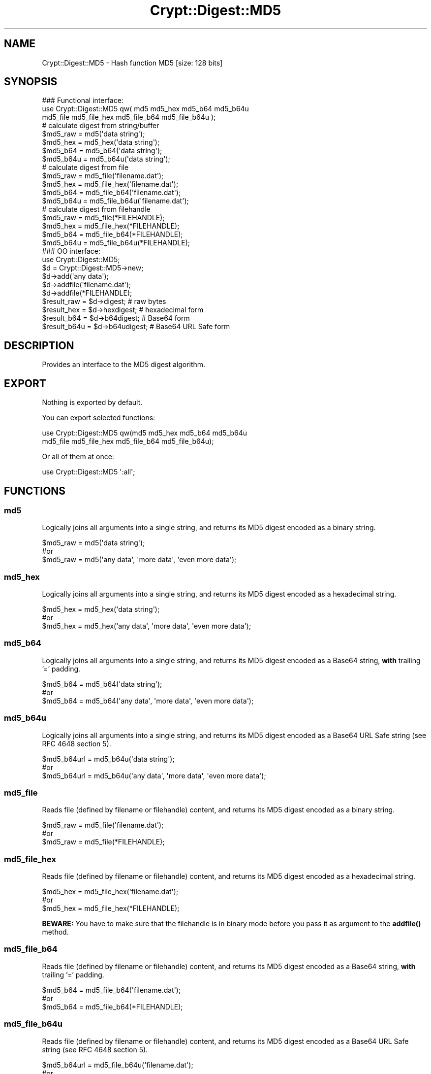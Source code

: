 .\" -*- mode: troff; coding: utf-8 -*-
.\" Automatically generated by Pod::Man 5.01 (Pod::Simple 3.43)
.\"
.\" Standard preamble:
.\" ========================================================================
.de Sp \" Vertical space (when we can't use .PP)
.if t .sp .5v
.if n .sp
..
.de Vb \" Begin verbatim text
.ft CW
.nf
.ne \\$1
..
.de Ve \" End verbatim text
.ft R
.fi
..
.\" \*(C` and \*(C' are quotes in nroff, nothing in troff, for use with C<>.
.ie n \{\
.    ds C` ""
.    ds C' ""
'br\}
.el\{\
.    ds C`
.    ds C'
'br\}
.\"
.\" Escape single quotes in literal strings from groff's Unicode transform.
.ie \n(.g .ds Aq \(aq
.el       .ds Aq '
.\"
.\" If the F register is >0, we'll generate index entries on stderr for
.\" titles (.TH), headers (.SH), subsections (.SS), items (.Ip), and index
.\" entries marked with X<> in POD.  Of course, you'll have to process the
.\" output yourself in some meaningful fashion.
.\"
.\" Avoid warning from groff about undefined register 'F'.
.de IX
..
.nr rF 0
.if \n(.g .if rF .nr rF 1
.if (\n(rF:(\n(.g==0)) \{\
.    if \nF \{\
.        de IX
.        tm Index:\\$1\t\\n%\t"\\$2"
..
.        if !\nF==2 \{\
.            nr % 0
.            nr F 2
.        \}
.    \}
.\}
.rr rF
.\" ========================================================================
.\"
.IX Title "Crypt::Digest::MD5 3"
.TH Crypt::Digest::MD5 3 2023-10-04 "perl v5.38.2" "User Contributed Perl Documentation"
.\" For nroff, turn off justification.  Always turn off hyphenation; it makes
.\" way too many mistakes in technical documents.
.if n .ad l
.nh
.SH NAME
Crypt::Digest::MD5 \- Hash function MD5 [size: 128 bits]
.SH SYNOPSIS
.IX Header "SYNOPSIS"
.Vb 3
\&   ### Functional interface:
\&   use Crypt::Digest::MD5 qw( md5 md5_hex md5_b64 md5_b64u
\&                                md5_file md5_file_hex md5_file_b64 md5_file_b64u );
\&
\&   # calculate digest from string/buffer
\&   $md5_raw  = md5(\*(Aqdata string\*(Aq);
\&   $md5_hex  = md5_hex(\*(Aqdata string\*(Aq);
\&   $md5_b64  = md5_b64(\*(Aqdata string\*(Aq);
\&   $md5_b64u = md5_b64u(\*(Aqdata string\*(Aq);
\&   # calculate digest from file
\&   $md5_raw  = md5_file(\*(Aqfilename.dat\*(Aq);
\&   $md5_hex  = md5_file_hex(\*(Aqfilename.dat\*(Aq);
\&   $md5_b64  = md5_file_b64(\*(Aqfilename.dat\*(Aq);
\&   $md5_b64u = md5_file_b64u(\*(Aqfilename.dat\*(Aq);
\&   # calculate digest from filehandle
\&   $md5_raw  = md5_file(*FILEHANDLE);
\&   $md5_hex  = md5_file_hex(*FILEHANDLE);
\&   $md5_b64  = md5_file_b64(*FILEHANDLE);
\&   $md5_b64u = md5_file_b64u(*FILEHANDLE);
\&
\&   ### OO interface:
\&   use Crypt::Digest::MD5;
\&
\&   $d = Crypt::Digest::MD5\->new;
\&   $d\->add(\*(Aqany data\*(Aq);
\&   $d\->addfile(\*(Aqfilename.dat\*(Aq);
\&   $d\->addfile(*FILEHANDLE);
\&   $result_raw  = $d\->digest;     # raw bytes
\&   $result_hex  = $d\->hexdigest;  # hexadecimal form
\&   $result_b64  = $d\->b64digest;  # Base64 form
\&   $result_b64u = $d\->b64udigest; # Base64 URL Safe form
.Ve
.SH DESCRIPTION
.IX Header "DESCRIPTION"
Provides an interface to the MD5 digest algorithm.
.SH EXPORT
.IX Header "EXPORT"
Nothing is exported by default.
.PP
You can export selected functions:
.PP
.Vb 2
\&  use Crypt::Digest::MD5 qw(md5 md5_hex md5_b64 md5_b64u
\&                                      md5_file md5_file_hex md5_file_b64 md5_file_b64u);
.Ve
.PP
Or all of them at once:
.PP
.Vb 1
\&  use Crypt::Digest::MD5 \*(Aq:all\*(Aq;
.Ve
.SH FUNCTIONS
.IX Header "FUNCTIONS"
.SS md5
.IX Subsection "md5"
Logically joins all arguments into a single string, and returns its MD5 digest encoded as a binary string.
.PP
.Vb 3
\& $md5_raw = md5(\*(Aqdata string\*(Aq);
\& #or
\& $md5_raw = md5(\*(Aqany data\*(Aq, \*(Aqmore data\*(Aq, \*(Aqeven more data\*(Aq);
.Ve
.SS md5_hex
.IX Subsection "md5_hex"
Logically joins all arguments into a single string, and returns its MD5 digest encoded as a hexadecimal string.
.PP
.Vb 3
\& $md5_hex = md5_hex(\*(Aqdata string\*(Aq);
\& #or
\& $md5_hex = md5_hex(\*(Aqany data\*(Aq, \*(Aqmore data\*(Aq, \*(Aqeven more data\*(Aq);
.Ve
.SS md5_b64
.IX Subsection "md5_b64"
Logically joins all arguments into a single string, and returns its MD5 digest encoded as a Base64 string, \fBwith\fR trailing '=' padding.
.PP
.Vb 3
\& $md5_b64 = md5_b64(\*(Aqdata string\*(Aq);
\& #or
\& $md5_b64 = md5_b64(\*(Aqany data\*(Aq, \*(Aqmore data\*(Aq, \*(Aqeven more data\*(Aq);
.Ve
.SS md5_b64u
.IX Subsection "md5_b64u"
Logically joins all arguments into a single string, and returns its MD5 digest encoded as a Base64 URL Safe string (see RFC 4648 section 5).
.PP
.Vb 3
\& $md5_b64url = md5_b64u(\*(Aqdata string\*(Aq);
\& #or
\& $md5_b64url = md5_b64u(\*(Aqany data\*(Aq, \*(Aqmore data\*(Aq, \*(Aqeven more data\*(Aq);
.Ve
.SS md5_file
.IX Subsection "md5_file"
Reads file (defined by filename or filehandle) content, and returns its MD5 digest encoded as a binary string.
.PP
.Vb 3
\& $md5_raw = md5_file(\*(Aqfilename.dat\*(Aq);
\& #or
\& $md5_raw = md5_file(*FILEHANDLE);
.Ve
.SS md5_file_hex
.IX Subsection "md5_file_hex"
Reads file (defined by filename or filehandle) content, and returns its MD5 digest encoded as a hexadecimal string.
.PP
.Vb 3
\& $md5_hex = md5_file_hex(\*(Aqfilename.dat\*(Aq);
\& #or
\& $md5_hex = md5_file_hex(*FILEHANDLE);
.Ve
.PP
\&\fBBEWARE:\fR You have to make sure that the filehandle is in binary mode before you pass it as argument to the \fBaddfile()\fR method.
.SS md5_file_b64
.IX Subsection "md5_file_b64"
Reads file (defined by filename or filehandle) content, and returns its MD5 digest encoded as a Base64 string, \fBwith\fR trailing '=' padding.
.PP
.Vb 3
\& $md5_b64 = md5_file_b64(\*(Aqfilename.dat\*(Aq);
\& #or
\& $md5_b64 = md5_file_b64(*FILEHANDLE);
.Ve
.SS md5_file_b64u
.IX Subsection "md5_file_b64u"
Reads file (defined by filename or filehandle) content, and returns its MD5 digest encoded as a Base64 URL Safe string (see RFC 4648 section 5).
.PP
.Vb 3
\& $md5_b64url = md5_file_b64u(\*(Aqfilename.dat\*(Aq);
\& #or
\& $md5_b64url = md5_file_b64u(*FILEHANDLE);
.Ve
.SH METHODS
.IX Header "METHODS"
The OO interface provides the same set of functions as Crypt::Digest.
.SS new
.IX Subsection "new"
.Vb 1
\& $d = Crypt::Digest::MD5\->new();
.Ve
.SS clone
.IX Subsection "clone"
.Vb 1
\& $d\->clone();
.Ve
.SS reset
.IX Subsection "reset"
.Vb 1
\& $d\->reset();
.Ve
.SS add
.IX Subsection "add"
.Vb 3
\& $d\->add(\*(Aqany data\*(Aq);
\& #or
\& $d\->add(\*(Aqany data\*(Aq, \*(Aqmore data\*(Aq, \*(Aqeven more data\*(Aq);
.Ve
.SS addfile
.IX Subsection "addfile"
.Vb 3
\& $d\->addfile(\*(Aqfilename.dat\*(Aq);
\& #or
\& $d\->addfile(*FILEHANDLE);
.Ve
.SS add_bits
.IX Subsection "add_bits"
.Vb 3
\& $d\->add_bits($bit_string);   # e.g. $d\->add_bits("111100001010");
\& #or
\& $d\->add_bits($data, $nbits); # e.g. $d\->add_bits("\exF0\exA0", 16);
.Ve
.SS hashsize
.IX Subsection "hashsize"
.Vb 5
\& $d\->hashsize;
\& #or
\& Crypt::Digest::MD5\->hashsize();
\& #or
\& Crypt::Digest::MD5::hashsize();
.Ve
.SS digest
.IX Subsection "digest"
.Vb 1
\& $result_raw = $d\->digest();
.Ve
.SS hexdigest
.IX Subsection "hexdigest"
.Vb 1
\& $result_hex = $d\->hexdigest();
.Ve
.SS b64digest
.IX Subsection "b64digest"
.Vb 1
\& $result_b64 = $d\->b64digest();
.Ve
.SS b64udigest
.IX Subsection "b64udigest"
.Vb 1
\& $result_b64url = $d\->b64udigest();
.Ve
.SH "SEE ALSO"
.IX Header "SEE ALSO"
.IP \(bu 4
CryptX, Crypt::Digest
.IP \(bu 4
<https://en.wikipedia.org/wiki/MD5>
